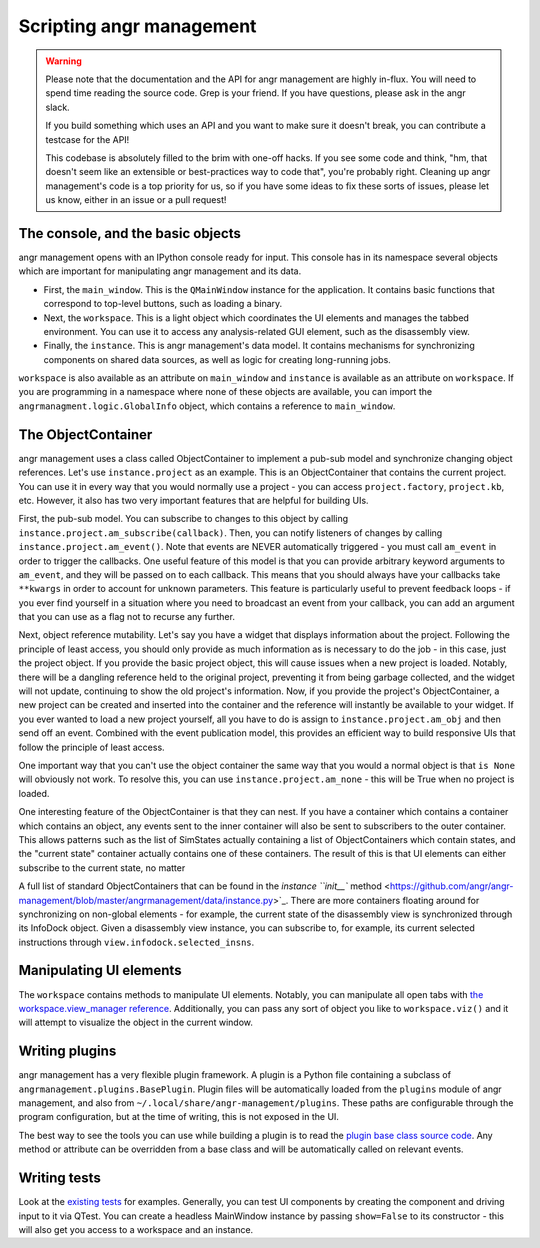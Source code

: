 Scripting angr management
=========================

.. warning::
   Please note that the documentation and the API for angr management are highly
   in-flux. You will need to spend time reading the source code. Grep is your
   friend. If you have questions, please ask in the angr slack.

   If you build something which uses an API and you want to make sure it doesn't
   break, you can contribute a testcase for the API!

   This codebase is absolutely filled to the brim with one-off hacks. If you see
   some code and think, "hm, that doesn't seem like an extensible or best-practices
   way to code that", you're probably right. Cleaning up angr management's code is
   a top priority for us, so if you have some ideas to fix these sorts of issues,
   please let us know, either in an issue or a pull request!

The console, and the basic objects
^^^^^^^^^^^^^^^^^^^^^^^^^^^^^^^^^^

angr management opens with an IPython console ready for input. This console has
in its namespace several objects which are important for manipulating angr
management and its data.


* First, the ``main_window``. This is the ``QMainWindow`` instance for the
  application. It contains basic functions that correspond to top-level buttons,
  such as loading a binary.
* Next, the ``workspace``. This is a light object which coordinates the UI
  elements and manages the tabbed environment. You can use it to access any
  analysis-related GUI element, such as the disassembly view.
* Finally, the ``instance``. This is angr management's data model. It contains
  mechanisms for synchronizing components on shared data sources, as well as
  logic for creating long-running jobs.

``workspace`` is also available as an attribute on ``main_window`` and
``instance`` is available as an attribute on ``workspace``. If you are
programming in a namespace where none of these objects are available, you can
import the ``angrmanagment.logic.GlobalInfo`` object, which contains a reference
to ``main_window``.

The ObjectContainer
^^^^^^^^^^^^^^^^^^^

angr management uses a class called ObjectContainer to implement a pub-sub model
and synchronize changing object references. Let's use ``instance.project`` as an
example. This is an ObjectContainer that contains the current project. You can
use it in every way that you would normally use a project - you can access
``project.factory``, ``project.kb``, etc. However, it also has two very
important features that are helpful for building UIs.

First, the pub-sub model. You can subscribe to changes to this object by calling
``instance.project.am_subscribe(callback)``. Then, you can notify listeners of
changes by calling ``instance.project.am_event()``. Note that events are NEVER
automatically triggered - you must call ``am_event`` in order to trigger the
callbacks. One useful feature of this model is that you can provide arbitrary
keyword arguments to ``am_event``, and they will be passed on to each callback.
This means that you should always have your callbacks take ``**kwargs`` in order
to account for unknown parameters. This feature is particularly useful to
prevent feedback loops - if you ever find yourself in a situation where you need
to broadcast an event from your callback, you can add an argument that you can
use as a flag not to recurse any further.

Next, object reference mutability. Let's say you have a widget that displays
information about the project. Following the principle of least access, you
should only provide as much information as is necessary to do the job - in this
case, just the project object. If you provide the basic project object, this
will cause issues when a new project is loaded. Notably, there will be a
dangling reference held to the original project, preventing it from being
garbage collected, and the widget will not update, continuing to show the old
project's information. Now, if you provide the project's ObjectContainer, a new
project can be created and inserted into the container and the reference will
instantly be available to your widget. If you ever wanted to load a new project
yourself, all you have to do is assign to ``instance.project.am_obj`` and then
send off an event. Combined with the event publication model, this provides an
efficient way to build responsive UIs that follow the principle of least access.

One important way that you can't use the object container the same way that you
would a normal object is that ``is None`` will obviously not work. To resolve
this, you can use ``instance.project.am_none`` - this will be True when no
project is loaded.

One interesting feature of the ObjectContainer is that they can nest. If you
have a container which contains a container which contains an object, any events
sent to the inner container will also be sent to subscribers to the outer
container. This allows patterns such as the list of SimStates actually
containing a list of ObjectContainers which contain states, and the "current
state" container actually contains one of these containers. The result of this
is that UI elements can either subscribe to the current state, no matter

A full list of standard ObjectContainers that can be found in the `instance
``init__`` method
<https://github.com/angr/angr-management/blob/master/angrmanagement/data/instance.py>`_.
There are more containers floating around for synchronizing on non-global
elements - for example, the current state of the disassembly view is
synchronized through its InfoDock object. Given a disassembly view instance, you
can subscribe to, for example, its current selected instructions through
``view.infodock.selected_insns``.

Manipulating UI elements
^^^^^^^^^^^^^^^^^^^^^^^^

The ``workspace`` contains methods to manipulate UI elements. Notably, you can
manipulate all open tabs with `the workspace.view_manager reference
<https://github.com/angr/angr-management/blob/master/angrmanagement/ui/view_manager.py>`_.
Additionally, you can pass any sort of object you like to ``workspace.viz()``
and it will attempt to visualize the object in the current window.

Writing plugins
^^^^^^^^^^^^^^^

angr management has a very flexible plugin framework. A plugin is a Python file
containing a subclass of ``angrmanagement.plugins.BasePlugin``. Plugin files
will be automatically loaded from the ``plugins`` module of angr management, and
also from ``~/.local/share/angr-management/plugins``. These paths are
configurable through the program configuration, but at the time of writing, this
is not exposed in the UI.

The best way to see the tools you can use while building a plugin is to read the
`plugin base class source code
<https://github.com/angr/angr-management/blob/master/angrmanagement/plugins/base_plugin.py>`_.
Any method or attribute can be overridden from a base class and will be
automatically called on relevant events.

Writing tests
^^^^^^^^^^^^^

Look at the `existing tests
<https://github.com/angr/angr-management/tree/master/tests>`_ for examples.
Generally, you can test UI components by creating the component and driving
input to it via QTest. You can create a headless MainWindow instance by passing
``show=False`` to its constructor - this will also get you access to a workspace
and an instance.
